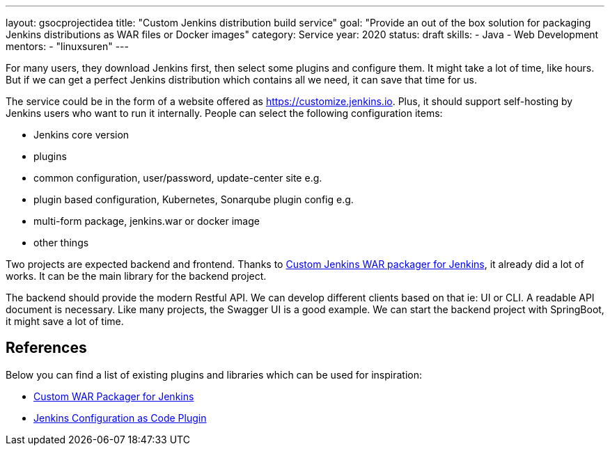---
layout: gsocprojectidea
title: "Custom Jenkins distribution build service"
goal: "Provide an out of the box solution for packaging Jenkins distributions as WAR files or Docker images"
category: Service
year: 2020
status: draft
skills:
- Java
- Web Development
mentors:
- "linuxsuren"
---

For many users, they download Jenkins first, then select some plugins and configure them. 
It might take a lot of time, like hours. But if we can get a perfect Jenkins distribution which contains all we need, 
it can save that time for us.

The service could be in the form of a website offered as https://customize.jenkins.io.
Plus, it should support self-hosting by Jenkins users who want to run it internally. 
People can select the following configuration items:

* Jenkins core version
* plugins
* common configuration, user/password, update-center site e.g.
* plugin based configuration, Kubernetes, Sonarqube plugin config e.g.
* multi-form package, jenkins.war or docker image
* other things

Two projects are expected backend and frontend. Thanks to link:https://github.com/jenkinsci/custom-war-packager[Custom Jenkins WAR packager for Jenkins], 
it already did a lot of works. It can be the main library for the backend project. 

The backend should provide the modern Restful API. We can develop different clients based on that ie: UI or CLI. A readable API document is
necessary. Like many projects, the Swagger UI is a good example.
We can start the backend project with SpringBoot, it might save a lot of time.

## References

Below you can find a list of existing plugins and libraries which can be used for inspiration:

* link:https://github.com/jenkinsci/custom-war-packager[Custom WAR Packager for Jenkins]
* link:https://github.com/jenkinsci/configuration-as-code-plugin[Jenkins Configuration as Code Plugin]
